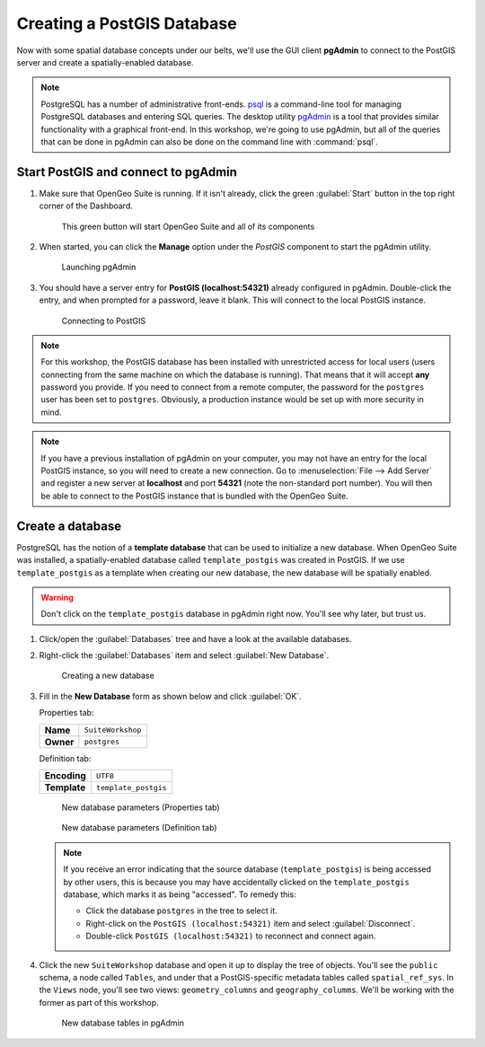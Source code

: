.. _postgis.createdb:

Creating a PostGIS Database
===========================

Now with some spatial database concepts under our belts, we'll use the GUI client **pgAdmin** to connect to the PostGIS server and create a spatially-enabled database.

.. note:: PostgreSQL has a number of administrative front-ends. `psql <http://www.postgresql.org/docs/9.2/static/app-psql.html>`_ is a command-line tool for managing PostgreSQL databases and entering SQL queries. The desktop utility `pgAdmin <http://www.pgadmin.org/>`_ is a tool that provides similar functionality with a graphical front-end. In this workshop, we're going to use pgAdmin, but all of the queries that can be done in pgAdmin can also be done on the command line with :command:`psql`.

Start PostGIS and connect to pgAdmin
------------------------------------

#. Make sure that OpenGeo Suite is running. If it isn't already, click the green :guilabel:`Start` button in the top right corner of the Dashboard.

   .. figure:: img/dashboard_start.png

      This green button will start OpenGeo Suite and all of its components

#. When started, you can click the **Manage** option under the *PostGIS* component to start the pgAdmin utility.
  
   .. figure:: img/dashboard_pgadmin.png

      Launching pgAdmin
      
#. You should have a server entry for **PostGIS (localhost:54321)** already configured in pgAdmin. Double-click the entry, and when prompted for a password, leave it blank.  This will connect to the local PostGIS instance.

   .. figure:: img/pgadmin_connect.png

      Connecting to PostGIS

.. note:: For this workshop, the PostGIS database has been installed with unrestricted access for local users (users connecting from the same machine on which the database is running). That means that it will accept **any** password you provide. If you need to connect from a remote computer, the password for the ``postgres`` user has been set to ``postgres``.  Obviously, a production instance would be set up with more security in mind.

.. note::  If you have a previous installation of pgAdmin on your computer, you may not have an entry for the local PostGIS instance, so you will need to create a new connection. Go to :menuselection:`File --> Add Server` and register a new server at **localhost** and port **54321** (note the non-standard port number).  You will then be able to connect to the PostGIS instance that is bundled with the OpenGeo Suite.


Create a database
-----------------

PostgreSQL has the notion of a **template database** that can be used to initialize a new database. When OpenGeo Suite was installed, a spatially-enabled database called ``template_postgis`` was created in PostGIS. If we use ``template_postgis`` as a template when creating our new database, the new database will be spatially enabled.

.. warning:: Don't click on the ``template_postgis`` database in pgAdmin right now. You'll see why later, but trust us.

#. Click/open the :guilabel:`Databases` tree and have a look at the available databases.

#. Right-click the :guilabel:`Databases` item and select :guilabel:`New Database`.

   .. figure:: img/pgadmin_newdb.png

      Creating a new database

#. Fill in the **New Database** form as shown below and click :guilabel:`OK`.  

   Properties tab:

   .. list-table::

      * - **Name**
        - ``SuiteWorkshop``
      * - **Owner**
        - ``postgres``
 
   Definition tab:

   .. list-table::

      * - **Encoding**
        - ``UTF8``
      * - **Template**
        - ``template_postgis``

   .. figure:: img/pgadmin_newdbvalues1.png

      New database parameters (Properties tab)

   .. figure:: img/pgadmin_newdbvalues2.png

      New database parameters (Definition tab)


   .. note:: If you receive an error indicating that the source database (``template_postgis``) is being accessed by other users, this is because you may have accidentally clicked on the ``template_postgis`` database, which marks it as being "accessed".  To remedy this:
   
      * Click the database ``postgres`` in the tree to select it.
      * Right-click on the ``PostGIS (localhost:54321)`` item and select :guilabel:`Disconnect`.
      * Double-click ``PostGIS (localhost:54321)`` to reconnect and connect again.

#. Click the new ``SuiteWorkshop`` database and open it up to display the tree of objects. You'll see the ``public`` schema, a node called ``Tables``, and under that a PostGIS-specific metadata tables called ``spatial_ref_sys``. In the ``Views`` node, you'll see two views: ``geometry_columns`` and ``geography_columms``. We'll be working with the former as part of this workshop.

   .. figure:: img/pgadmin_dbobjects.png

      New database tables in pgAdmin
